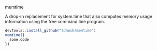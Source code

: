memtime

A drop-in replacement for system.time that also computes memory usage
information using the free command line program.

#+BEGIN_SRC R
devtools::install_github("tdhock/memtime")
memtime({
  some.code
})
#+END_SRC
